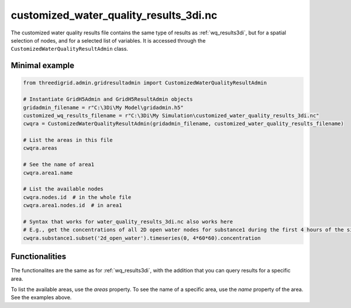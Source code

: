 .. _customized_wq_results3di:

customized_water_quality_results_3di.nc
=======================================

The customized water quality results file contains the same type of results as :ref:`wq_results3di`, but for a spatial selection of nodes, and for a selected list of variables. It is accessed through the ``CustomizedWaterQualityResultAdmin`` class.

Minimal example
---------------

.. code-block:: python

    from threedigrid.admin.gridresultadmin import CustomizedWaterQualityResultAdmin

    # Instantiate GridH5Admin and GridH5ResultAdmin objects
    gridadmin_filename = r"C:\3Di\My Model\gridadmin.h5"
    customized_wq_results_filename = r"C:\3Di\My Simulation\customized_water_quality_results_3di.nc"
    cwqra = CustomizedWaterQualityResultAdmin(gridadmin_filename, customized_water_quality_results_filename)

    # List the areas in this file
    cwqra.areas

    # See the name of area1
    cwqra.area1.name

    # List the available nodes
    cwqra.nodes.id  # in the whole file
    cwqra.area1.nodes.id  # in area1

    # Syntax that works for water_quality_results_3di.nc also works here
    # E.g., get the concentrations of all 2D open water nodes for substance1 during the first 4 hours of the simulation
    cwqra.substance1.subset('2d_open_water').timeseries(0, 4*60*60).concentration


Functionalities
---------------

The functionalites are the same as for :ref:`wq_results3di`, with the addition that you can query results for a specific area.

To list the available areas, use the `areas` property. To see the name of a specific area, use the `name` property of the area. See the examples above.
